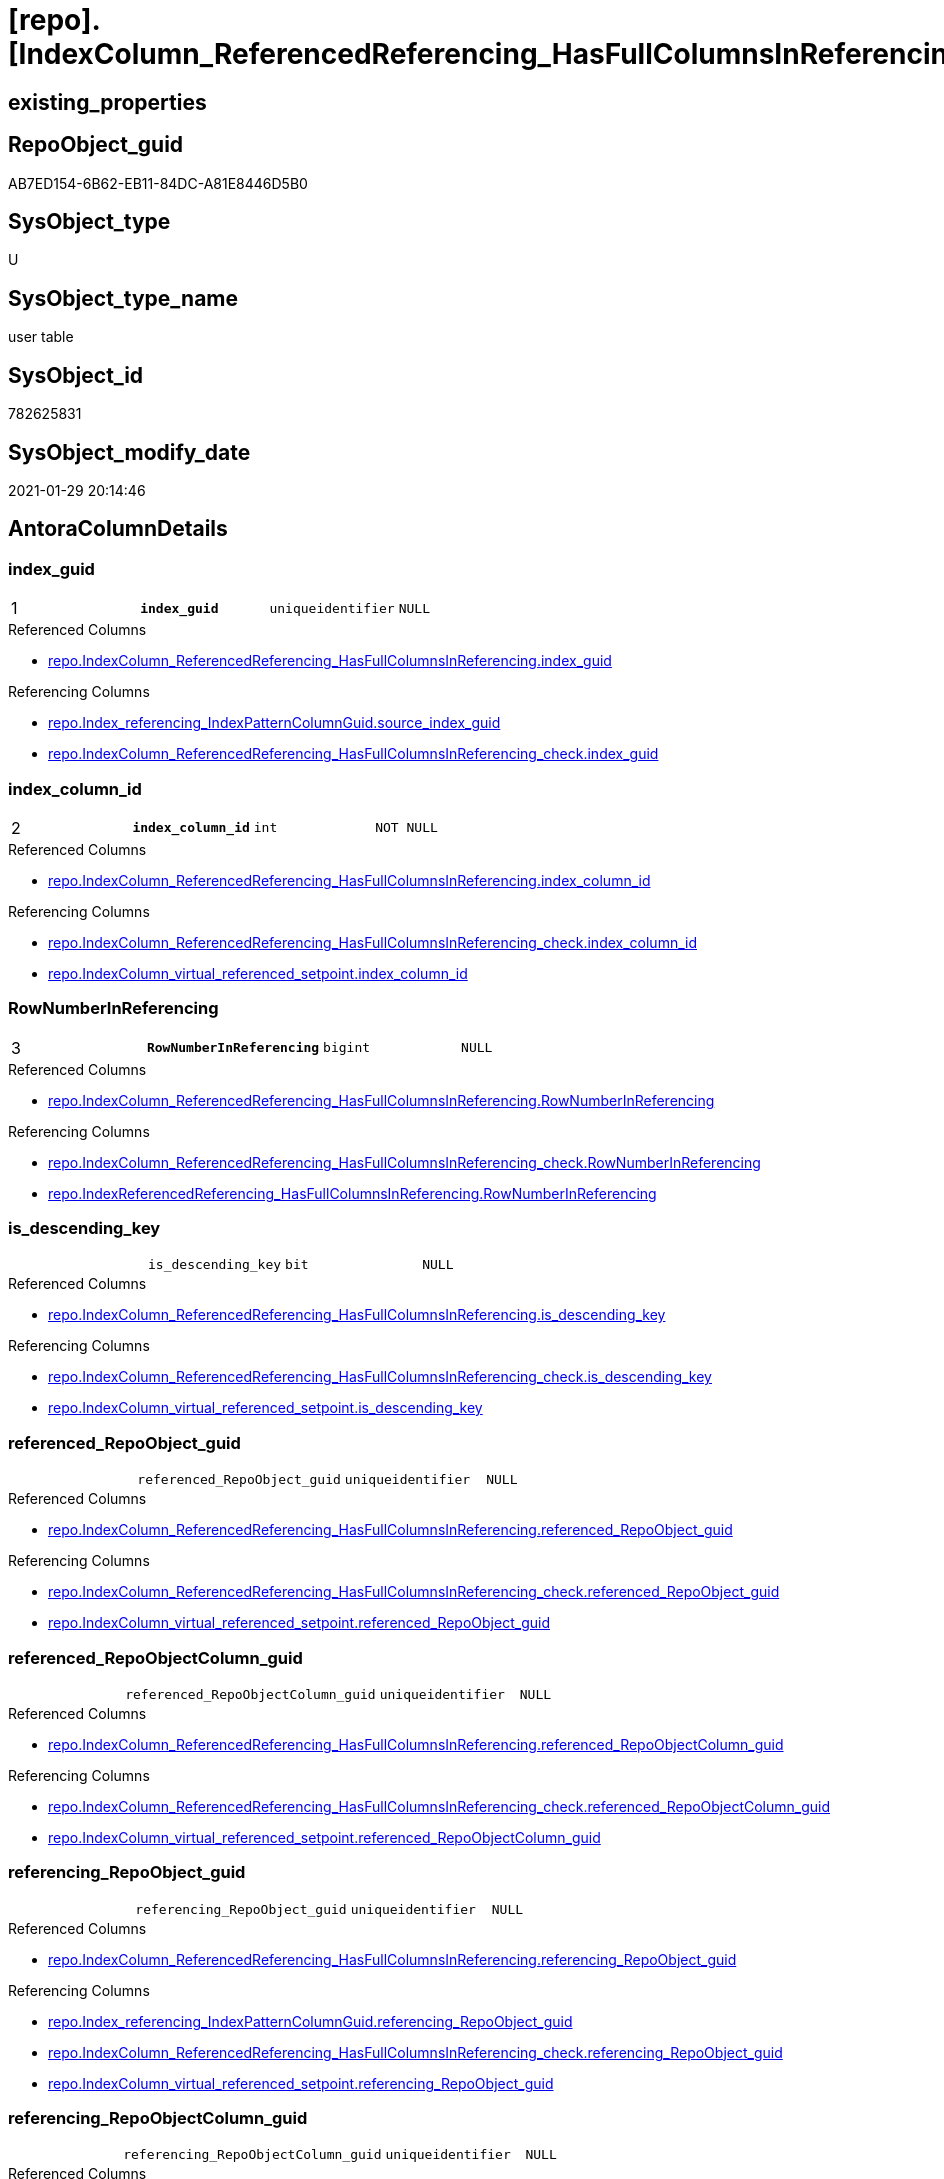 = [repo].[IndexColumn_ReferencedReferencing_HasFullColumnsInReferencing_T]

== existing_properties

// tag::existing_properties[]
:ExistsProperty--antorareferencedlist:
:ExistsProperty--antorareferencinglist:
:ExistsProperty--has_history:
:ExistsProperty--has_history_columns:
:ExistsProperty--is_persistence:
:ExistsProperty--is_persistence_check_duplicate_per_pk:
:ExistsProperty--is_persistence_check_for_empty_source:
:ExistsProperty--is_persistence_delete_changed:
:ExistsProperty--is_persistence_delete_missing:
:ExistsProperty--is_persistence_insert:
:ExistsProperty--is_persistence_truncate:
:ExistsProperty--is_persistence_update_changed:
:ExistsProperty--is_repo_managed:
:ExistsProperty--is_ssas:
:ExistsProperty--persistence_source_repoobject_fullname:
:ExistsProperty--persistence_source_repoobject_fullname2:
:ExistsProperty--persistence_source_repoobject_guid:
:ExistsProperty--persistence_source_repoobject_xref:
:ExistsProperty--pk_index_guid:
:ExistsProperty--pk_indexpatterncolumndatatype:
:ExistsProperty--pk_indexpatterncolumnname:
:ExistsProperty--pk_indexsemanticgroup:
:ExistsProperty--referencedobjectlist:
:ExistsProperty--usp_persistence_repoobject_guid:
:ExistsProperty--FK:
:ExistsProperty--AntoraIndexList:
:ExistsProperty--Columns:
// end::existing_properties[]

== RepoObject_guid

// tag::RepoObject_guid[]
AB7ED154-6B62-EB11-84DC-A81E8446D5B0
// end::RepoObject_guid[]

== SysObject_type

// tag::SysObject_type[]
U 
// end::SysObject_type[]

== SysObject_type_name

// tag::SysObject_type_name[]
user table
// end::SysObject_type_name[]

== SysObject_id

// tag::SysObject_id[]
782625831
// end::SysObject_id[]

== SysObject_modify_date

// tag::SysObject_modify_date[]
2021-01-29 20:14:46
// end::SysObject_modify_date[]

== AntoraColumnDetails

// tag::AntoraColumnDetails[]
[#column-index_guid]
=== index_guid

[cols="d,m,m,m,m,d"]
|===
|1
|*index_guid*
|uniqueidentifier
|NULL
|
|
|===

.Referenced Columns
--
* xref:repo.IndexColumn_ReferencedReferencing_HasFullColumnsInReferencing.adoc#column-index_guid[+repo.IndexColumn_ReferencedReferencing_HasFullColumnsInReferencing.index_guid+]
--

.Referencing Columns
--
* xref:repo.Index_referencing_IndexPatternColumnGuid.adoc#column-source_index_guid[+repo.Index_referencing_IndexPatternColumnGuid.source_index_guid+]
* xref:repo.IndexColumn_ReferencedReferencing_HasFullColumnsInReferencing_check.adoc#column-index_guid[+repo.IndexColumn_ReferencedReferencing_HasFullColumnsInReferencing_check.index_guid+]
--


[#column-index_column_id]
=== index_column_id

[cols="d,m,m,m,m,d"]
|===
|2
|*index_column_id*
|int
|NOT NULL
|
|
|===

.Referenced Columns
--
* xref:repo.IndexColumn_ReferencedReferencing_HasFullColumnsInReferencing.adoc#column-index_column_id[+repo.IndexColumn_ReferencedReferencing_HasFullColumnsInReferencing.index_column_id+]
--

.Referencing Columns
--
* xref:repo.IndexColumn_ReferencedReferencing_HasFullColumnsInReferencing_check.adoc#column-index_column_id[+repo.IndexColumn_ReferencedReferencing_HasFullColumnsInReferencing_check.index_column_id+]
* xref:repo.IndexColumn_virtual_referenced_setpoint.adoc#column-index_column_id[+repo.IndexColumn_virtual_referenced_setpoint.index_column_id+]
--


[#column-RowNumberInReferencing]
=== RowNumberInReferencing

[cols="d,m,m,m,m,d"]
|===
|3
|*RowNumberInReferencing*
|bigint
|NULL
|
|
|===

.Referenced Columns
--
* xref:repo.IndexColumn_ReferencedReferencing_HasFullColumnsInReferencing.adoc#column-RowNumberInReferencing[+repo.IndexColumn_ReferencedReferencing_HasFullColumnsInReferencing.RowNumberInReferencing+]
--

.Referencing Columns
--
* xref:repo.IndexColumn_ReferencedReferencing_HasFullColumnsInReferencing_check.adoc#column-RowNumberInReferencing[+repo.IndexColumn_ReferencedReferencing_HasFullColumnsInReferencing_check.RowNumberInReferencing+]
* xref:repo.IndexReferencedReferencing_HasFullColumnsInReferencing.adoc#column-RowNumberInReferencing[+repo.IndexReferencedReferencing_HasFullColumnsInReferencing.RowNumberInReferencing+]
--


[#column-is_descending_key]
=== is_descending_key

[cols="d,m,m,m,m,d"]
|===
|
|is_descending_key
|bit
|NULL
|
|
|===

.Referenced Columns
--
* xref:repo.IndexColumn_ReferencedReferencing_HasFullColumnsInReferencing.adoc#column-is_descending_key[+repo.IndexColumn_ReferencedReferencing_HasFullColumnsInReferencing.is_descending_key+]
--

.Referencing Columns
--
* xref:repo.IndexColumn_ReferencedReferencing_HasFullColumnsInReferencing_check.adoc#column-is_descending_key[+repo.IndexColumn_ReferencedReferencing_HasFullColumnsInReferencing_check.is_descending_key+]
* xref:repo.IndexColumn_virtual_referenced_setpoint.adoc#column-is_descending_key[+repo.IndexColumn_virtual_referenced_setpoint.is_descending_key+]
--


[#column-referenced_RepoObject_guid]
=== referenced_RepoObject_guid

[cols="d,m,m,m,m,d"]
|===
|
|referenced_RepoObject_guid
|uniqueidentifier
|NULL
|
|
|===

.Referenced Columns
--
* xref:repo.IndexColumn_ReferencedReferencing_HasFullColumnsInReferencing.adoc#column-referenced_RepoObject_guid[+repo.IndexColumn_ReferencedReferencing_HasFullColumnsInReferencing.referenced_RepoObject_guid+]
--

.Referencing Columns
--
* xref:repo.IndexColumn_ReferencedReferencing_HasFullColumnsInReferencing_check.adoc#column-referenced_RepoObject_guid[+repo.IndexColumn_ReferencedReferencing_HasFullColumnsInReferencing_check.referenced_RepoObject_guid+]
* xref:repo.IndexColumn_virtual_referenced_setpoint.adoc#column-referenced_RepoObject_guid[+repo.IndexColumn_virtual_referenced_setpoint.referenced_RepoObject_guid+]
--


[#column-referenced_RepoObjectColumn_guid]
=== referenced_RepoObjectColumn_guid

[cols="d,m,m,m,m,d"]
|===
|
|referenced_RepoObjectColumn_guid
|uniqueidentifier
|NULL
|
|
|===

.Referenced Columns
--
* xref:repo.IndexColumn_ReferencedReferencing_HasFullColumnsInReferencing.adoc#column-referenced_RepoObjectColumn_guid[+repo.IndexColumn_ReferencedReferencing_HasFullColumnsInReferencing.referenced_RepoObjectColumn_guid+]
--

.Referencing Columns
--
* xref:repo.IndexColumn_ReferencedReferencing_HasFullColumnsInReferencing_check.adoc#column-referenced_RepoObjectColumn_guid[+repo.IndexColumn_ReferencedReferencing_HasFullColumnsInReferencing_check.referenced_RepoObjectColumn_guid+]
* xref:repo.IndexColumn_virtual_referenced_setpoint.adoc#column-referenced_RepoObjectColumn_guid[+repo.IndexColumn_virtual_referenced_setpoint.referenced_RepoObjectColumn_guid+]
--


[#column-referencing_RepoObject_guid]
=== referencing_RepoObject_guid

[cols="d,m,m,m,m,d"]
|===
|
|referencing_RepoObject_guid
|uniqueidentifier
|NULL
|
|
|===

.Referenced Columns
--
* xref:repo.IndexColumn_ReferencedReferencing_HasFullColumnsInReferencing.adoc#column-referencing_RepoObject_guid[+repo.IndexColumn_ReferencedReferencing_HasFullColumnsInReferencing.referencing_RepoObject_guid+]
--

.Referencing Columns
--
* xref:repo.Index_referencing_IndexPatternColumnGuid.adoc#column-referencing_RepoObject_guid[+repo.Index_referencing_IndexPatternColumnGuid.referencing_RepoObject_guid+]
* xref:repo.IndexColumn_ReferencedReferencing_HasFullColumnsInReferencing_check.adoc#column-referencing_RepoObject_guid[+repo.IndexColumn_ReferencedReferencing_HasFullColumnsInReferencing_check.referencing_RepoObject_guid+]
* xref:repo.IndexColumn_virtual_referenced_setpoint.adoc#column-referencing_RepoObject_guid[+repo.IndexColumn_virtual_referenced_setpoint.referencing_RepoObject_guid+]
--


[#column-referencing_RepoObjectColumn_guid]
=== referencing_RepoObjectColumn_guid

[cols="d,m,m,m,m,d"]
|===
|
|referencing_RepoObjectColumn_guid
|uniqueidentifier
|NULL
|
|
|===

.Referenced Columns
--
* xref:repo.IndexColumn_ReferencedReferencing_HasFullColumnsInReferencing.adoc#column-referencing_RepoObjectColumn_guid[+repo.IndexColumn_ReferencedReferencing_HasFullColumnsInReferencing.referencing_RepoObjectColumn_guid+]
--

.Referencing Columns
--
* xref:repo.IndexColumn_ReferencedReferencing_HasFullColumnsInReferencing_check.adoc#column-referencing_RepoObjectColumn_guid[+repo.IndexColumn_ReferencedReferencing_HasFullColumnsInReferencing_check.referencing_RepoObjectColumn_guid+]
* xref:repo.IndexColumn_virtual_referenced_setpoint.adoc#column-referencing_RepoObjectColumn_guid[+repo.IndexColumn_virtual_referenced_setpoint.referencing_RepoObjectColumn_guid+]
--


// end::AntoraColumnDetails[]

== AntoraPkColumnTableRows

// tag::AntoraPkColumnTableRows[]
|1
|*<<column-index_guid>>*
|uniqueidentifier
|NULL
|
|

|2
|*<<column-index_column_id>>*
|int
|NOT NULL
|
|

|3
|*<<column-RowNumberInReferencing>>*
|bigint
|NULL
|
|






// end::AntoraPkColumnTableRows[]

== AntoraNonPkColumnTableRows

// tag::AntoraNonPkColumnTableRows[]



|
|<<column-is_descending_key>>
|bit
|NULL
|
|

|
|<<column-referenced_RepoObject_guid>>
|uniqueidentifier
|NULL
|
|

|
|<<column-referenced_RepoObjectColumn_guid>>
|uniqueidentifier
|NULL
|
|

|
|<<column-referencing_RepoObject_guid>>
|uniqueidentifier
|NULL
|
|

|
|<<column-referencing_RepoObjectColumn_guid>>
|uniqueidentifier
|NULL
|
|

// end::AntoraNonPkColumnTableRows[]

== AntoraIndexList

// tag::AntoraIndexList[]

[#index-PK_IndexColumn_ReferencedReferencing_HasFullColumnsInReferencing_T]
=== PK_IndexColumn_ReferencedReferencing_HasFullColumnsInReferencing_T

* IndexSemanticGroup: xref:other/IndexSemanticGroup.adoc#_index_guid,index_column_id,rownumberinreferencing[index_guid,index_column_id,RowNumberInReferencing]
+
--
* <<column-index_guid>>; uniqueidentifier
* <<column-index_column_id>>; int
* <<column-RowNumberInReferencing>>; bigint
--
* PK, Unique, Real: 1, 1, 0


[#index-idx_IndexColumn_ReferencedReferencing_HasFullColumnsInReferencing_T_2]
=== idx_IndexColumn_ReferencedReferencing_HasFullColumnsInReferencing_T++__++2

* IndexSemanticGroup: xref:other/IndexSemanticGroup.adoc#_index_guid,index_column_id[index_guid,index_column_id]
+
--
* <<column-index_guid>>; uniqueidentifier
* <<column-index_column_id>>; int
--
* PK, Unique, Real: 0, 0, 0

// end::AntoraIndexList[]

== AntoraParameterList

// tag::AntoraParameterList[]

// end::AntoraParameterList[]

== Other tags

source: property.RepoObjectProperty_cross As rop_cross


=== AdocUspSteps

// tag::adocuspsteps[]

// end::adocuspsteps[]


=== AntoraReferencedList

// tag::antorareferencedlist[]
* xref:repo.IndexColumn_ReferencedReferencing_HasFullColumnsInReferencing.adoc[]
// end::antorareferencedlist[]


=== AntoraReferencingList

// tag::antorareferencinglist[]
* xref:repo.Index_referencing_IndexPatternColumnGuid.adoc[]
* xref:repo.IndexColumn_ReferencedReferencing_HasFullColumnsInReferencing_check.adoc[]
* xref:repo.IndexColumn_virtual_referenced_setpoint.adoc[]
* xref:repo.IndexReferencedReferencing_HasFullColumnsInReferencing.adoc[]
* xref:repo.usp_PERSIST_IndexColumn_ReferencedReferencing_HasFullColumnsInReferencing_T.adoc[]
// end::antorareferencinglist[]


=== exampleUsage

// tag::exampleusage[]

// end::exampleusage[]


=== exampleUsage_2

// tag::exampleusage_2[]

// end::exampleusage_2[]


=== exampleUsage_3

// tag::exampleusage_3[]

// end::exampleusage_3[]


=== exampleUsage_4

// tag::exampleusage_4[]

// end::exampleusage_4[]


=== exampleUsage_5

// tag::exampleusage_5[]

// end::exampleusage_5[]


=== exampleWrong_Usage

// tag::examplewrong_usage[]

// end::examplewrong_usage[]


=== has_execution_plan_issue

// tag::has_execution_plan_issue[]

// end::has_execution_plan_issue[]


=== has_get_referenced_issue

// tag::has_get_referenced_issue[]

// end::has_get_referenced_issue[]


=== has_history

// tag::has_history[]
0
// end::has_history[]


=== has_history_columns

// tag::has_history_columns[]
0
// end::has_history_columns[]


=== is_persistence

// tag::is_persistence[]
1
// end::is_persistence[]


=== is_persistence_check_duplicate_per_pk

// tag::is_persistence_check_duplicate_per_pk[]
0
// end::is_persistence_check_duplicate_per_pk[]


=== is_persistence_check_for_empty_source

// tag::is_persistence_check_for_empty_source[]
0
// end::is_persistence_check_for_empty_source[]


=== is_persistence_delete_changed

// tag::is_persistence_delete_changed[]
0
// end::is_persistence_delete_changed[]


=== is_persistence_delete_missing

// tag::is_persistence_delete_missing[]
0
// end::is_persistence_delete_missing[]


=== is_persistence_insert

// tag::is_persistence_insert[]
1
// end::is_persistence_insert[]


=== is_persistence_truncate

// tag::is_persistence_truncate[]
1
// end::is_persistence_truncate[]


=== is_persistence_update_changed

// tag::is_persistence_update_changed[]
0
// end::is_persistence_update_changed[]


=== is_repo_managed

// tag::is_repo_managed[]
0
// end::is_repo_managed[]


=== is_ssas

// tag::is_ssas[]
0
// end::is_ssas[]


=== microsoft_database_tools_support

// tag::microsoft_database_tools_support[]

// end::microsoft_database_tools_support[]


=== MS_Description

// tag::ms_description[]

// end::ms_description[]


=== persistence_source_RepoObject_fullname

// tag::persistence_source_repoobject_fullname[]
[repo].[IndexColumn_ReferencedReferencing_HasFullColumnsInReferencing]
// end::persistence_source_repoobject_fullname[]


=== persistence_source_RepoObject_fullname2

// tag::persistence_source_repoobject_fullname2[]
repo.IndexColumn_ReferencedReferencing_HasFullColumnsInReferencing
// end::persistence_source_repoobject_fullname2[]


=== persistence_source_RepoObject_guid

// tag::persistence_source_repoobject_guid[]
7B90291C-9D61-EB11-84DC-A81E8446D5B0
// end::persistence_source_repoobject_guid[]


=== persistence_source_RepoObject_xref

// tag::persistence_source_repoobject_xref[]
xref:repo.IndexColumn_ReferencedReferencing_HasFullColumnsInReferencing.adoc[]
// end::persistence_source_repoobject_xref[]


=== pk_index_guid

// tag::pk_index_guid[]
4BFECAF3-1196-EB11-84F4-A81E8446D5B0
// end::pk_index_guid[]


=== pk_IndexPatternColumnDatatype

// tag::pk_indexpatterncolumndatatype[]
uniqueidentifier,int,bigint
// end::pk_indexpatterncolumndatatype[]


=== pk_IndexPatternColumnName

// tag::pk_indexpatterncolumnname[]
index_guid,index_column_id,RowNumberInReferencing
// end::pk_indexpatterncolumnname[]


=== pk_IndexSemanticGroup

// tag::pk_indexsemanticgroup[]
index_guid,index_column_id,RowNumberInReferencing
// end::pk_indexsemanticgroup[]


=== ReferencedObjectList

// tag::referencedobjectlist[]
* [repo].[IndexColumn_ReferencedReferencing_HasFullColumnsInReferencing]
// end::referencedobjectlist[]


=== usp_persistence_RepoObject_guid

// tag::usp_persistence_repoobject_guid[]
AC7ED154-6B62-EB11-84DC-A81E8446D5B0
// end::usp_persistence_repoobject_guid[]


=== UspExamples

// tag::uspexamples[]

// end::uspexamples[]


=== UspParameters

// tag::uspparameters[]

// end::uspparameters[]

== Boolean Attributes

source: property.RepoObjectProperty WHERE property_int = 1

// tag::boolean_attributes[]
:is_persistence:
:is_persistence_insert:
:is_persistence_truncate:

// end::boolean_attributes[]

== sql_modules_definition

// tag::sql_modules_definition[]
[%collapsible]
=======
[source,sql]
----

----
=======
// end::sql_modules_definition[]


